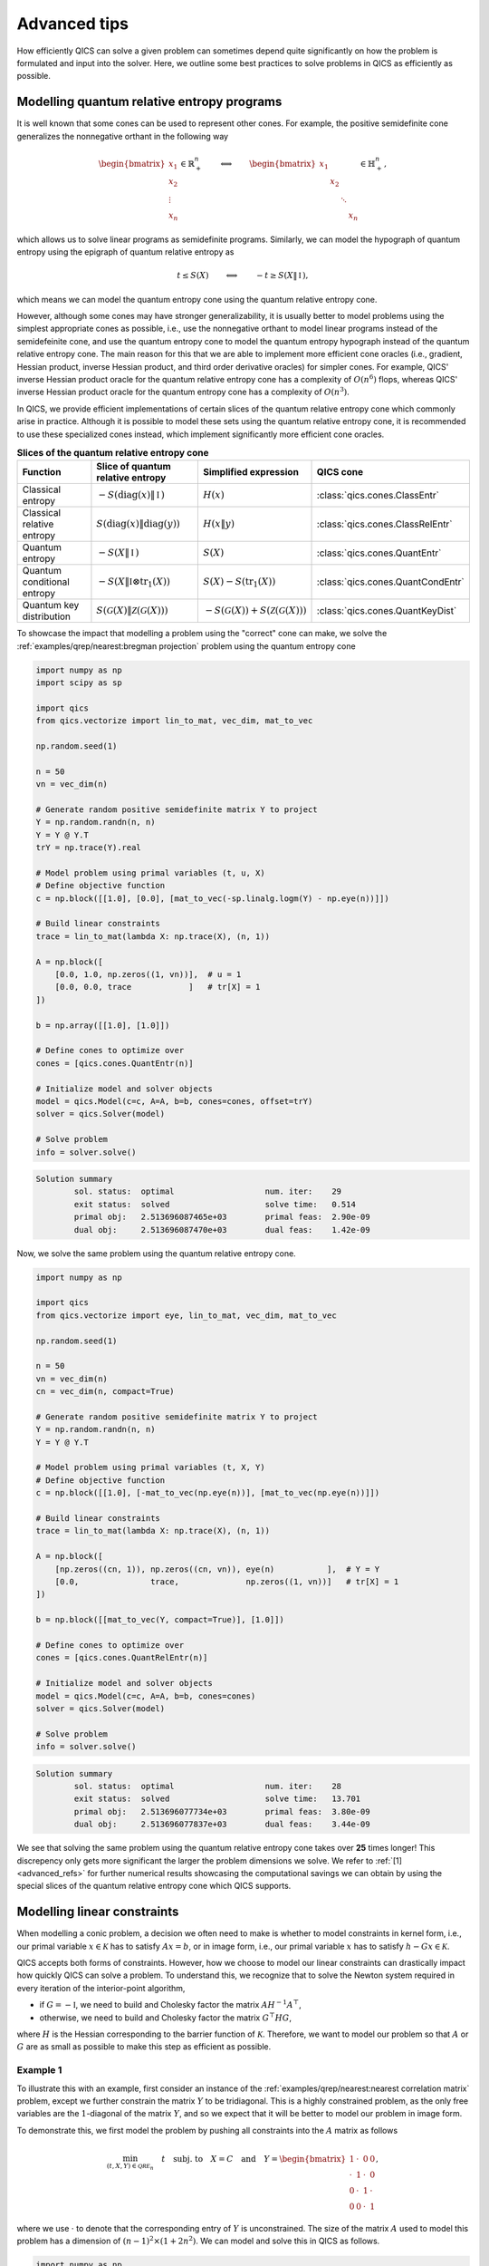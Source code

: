 Advanced tips
=============

How efficiently QICS can solve a given problem can sometimes depend quite significantly
on how the problem is formulated and input into the solver. Here, we outline some best
practices to solve problems in QICS as efficiently as possible.


Modelling quantum relative entropy programs
-------------------------------------------

It is well known that some cones can be used to represent other cones. For example, the
positive semidefinite cone generalizes the nonnegative orthant in the following way

.. math::

    \begin{bmatrix} x_1 \\ x_2 \\ \vdots \\ x_n \end{bmatrix} \in \mathbb{R}^n_+
    \qquad \Longleftrightarrow \qquad 
    \begin{bmatrix} x_1 & & & \\ & x_2 & & \\ & & \ddots \\ & & & x_n \end{bmatrix} 
    \in \mathbb{H}^n_+,

which allows us to solve linear programs as semidefinite programs. Similarly, we can 
model the hypograph of quantum entropy using the epigraph of quantum relative entropy as

.. math::

    t \leq S(X) \qquad \Longleftrightarrow \qquad -t \geq S(X \| \,\mathbb{I}\,),

which means we can model the quantum entropy cone using the quantum relative entropy
cone. 

However, although some cones may have stronger generalizability, it is usually better to
model problems using the simplest appropriate cones as possible, i.e., use the 
nonnegative orthant to model linear programs instead of the semidefeinite cone, and use
the quantum entropy cone to model the quantum entropy hypograph instead of the quantum
relative entropy cone. The main reason for this that we are able to implement more 
efficient cone oracles (i.e., gradient, Hessian product, inverse Hessian product, and 
third order derivative oracles) for simpler cones. For example, QICS' inverse Hessian 
product oracle for the quantum relative entropy cone has a complexity of :math:`O(n^6)` 
flops, whereas QICS' inverse Hessian product oracle for the quantum entropy cone has a 
complexity of :math:`O(n^3)`. 

In QICS, we provide efficient implementations of certain slices of the quantum relative
entropy cone which commonly arise in practice. Although it is possible to model these
sets using the quantum relative entropy cone, it is recommended to use these specialized
cones instead, which implement significantly more efficient cone oracles.

.. list-table:: **Slices of the quantum relative entropy cone**
   :header-rows: 1
   :align: center

   * - Function
     - Slice of quantum relative entropy
     - Simplified expression
     - QICS cone
   * - Classical entropy
     - :math:`-S(\text{diag}(x)\|\,\mathbb{I}\,)`
     - :math:`H(x)`
     - :class:`qics.cones.ClassEntr`
   * - Classical relative entropy
     - :math:`S(\text{diag}(x)\|\text{diag}(y))`
     - :math:`H(x\|y)`
     - :class:`qics.cones.ClassRelEntr`
   * - Quantum entropy
     - :math:`-S(X \| \,\mathbb{I}\,)`
     - :math:`S(X)`
     - :class:`qics.cones.QuantEntr`
   * - Quantum conditional entropy
     - :math:`-S(X \| \mathbb{I} \otimes \text{tr}_1(X))`
     - :math:`S(X) - S(\text{tr}_1(X))`
     - :class:`qics.cones.QuantCondEntr`
   * - Quantum key distribution
     - :math:`S(\mathcal{G}(X) \| \mathcal{Z}(\mathcal{G}(X)))`
     - :math:`-S(\mathcal{G}(X))+S(\mathcal{Z}(\mathcal{G}(X)))`
     - :class:`qics.cones.QuantKeyDist`

To showcase the impact that modelling a problem using the "correct" cone can make, we
solve the :ref:`examples/qrep/nearest:bregman projection` problem using the quantum
entropy cone

.. code-block:: python

    import numpy as np
    import scipy as sp

    import qics
    from qics.vectorize import lin_to_mat, vec_dim, mat_to_vec

    np.random.seed(1)

    n = 50
    vn = vec_dim(n)

    # Generate random positive semidefinite matrix Y to project
    Y = np.random.randn(n, n)
    Y = Y @ Y.T
    trY = np.trace(Y).real

    # Model problem using primal variables (t, u, X)
    # Define objective function
    c = np.block([[1.0], [0.0], [mat_to_vec(-sp.linalg.logm(Y) - np.eye(n))]])

    # Build linear constraints
    trace = lin_to_mat(lambda X: np.trace(X), (n, 1))

    A = np.block([
        [0.0, 1.0, np.zeros((1, vn))],  # u = 1
        [0.0, 0.0, trace            ]   # tr[X] = 1
    ])

    b = np.array([[1.0], [1.0]])

    # Define cones to optimize over
    cones = [qics.cones.QuantEntr(n)]

    # Initialize model and solver objects
    model = qics.Model(c=c, A=A, b=b, cones=cones, offset=trY)
    solver = qics.Solver(model)

    # Solve problem
    info = solver.solve()

.. code-block:: none

    Solution summary
            sol. status:  optimal                   num. iter:    29
            exit status:  solved                    solve time:   0.514
            primal obj:   2.513696087465e+03        primal feas:  2.90e-09
            dual obj:     2.513696087470e+03        dual feas:    1.42e-09

Now, we solve the same problem using the quantum relative entropy cone.

.. code-block:: python

    import numpy as np

    import qics
    from qics.vectorize import eye, lin_to_mat, vec_dim, mat_to_vec

    np.random.seed(1)

    n = 50
    vn = vec_dim(n)
    cn = vec_dim(n, compact=True)

    # Generate random positive semidefinite matrix Y to project
    Y = np.random.randn(n, n)
    Y = Y @ Y.T

    # Model problem using primal variables (t, X, Y)
    # Define objective function
    c = np.block([[1.0], [-mat_to_vec(np.eye(n))], [mat_to_vec(np.eye(n))]])

    # Build linear constraints
    trace = lin_to_mat(lambda X: np.trace(X), (n, 1))

    A = np.block([
        [np.zeros((cn, 1)), np.zeros((cn, vn)), eye(n)           ],  # Y = Y
        [0.0,               trace,              np.zeros((1, vn))]   # tr[X] = 1
    ])

    b = np.block([[mat_to_vec(Y, compact=True)], [1.0]])

    # Define cones to optimize over
    cones = [qics.cones.QuantRelEntr(n)]

    # Initialize model and solver objects
    model = qics.Model(c=c, A=A, b=b, cones=cones)
    solver = qics.Solver(model)

    # Solve problem
    info = solver.solve()

.. code-block:: none

    Solution summary
            sol. status:  optimal                   num. iter:    28
            exit status:  solved                    solve time:   13.701
            primal obj:   2.513696077734e+03        primal feas:  3.80e-09
            dual obj:     2.513696077837e+03        dual feas:    3.44e-09

We see that solving the same problem using the quantum relative entropy cone takes
over **25** times longer! This discrepency only gets more significant the larger the
problem dimensions we solve. We refer to :ref:`[1] <advanced_refs>` for further 
numerical results showcasing the computational savings we can obtain by using the
special slices of the quantum relative entropy cone which QICS supports.


Modelling linear constraints
----------------------------

When modelling a conic problem, a decision we often need to make is whether to model
constraints in kernel form, i.e., our primal variable :math:`x\in\mathcal{K}` has to
satisfy :math:`Ax=b`, or in image form, i.e., our primal variable :math:`x` has to 
satisfy :math:`h-Gx\in\mathcal{K}`.

QICS accepts both forms of constraints. However, how we choose to model our linear
constraints can drastically impact how quickly QICS can solve a problem. To understand
this, we recognize that to solve the Newton system required in every iteration of the
interior-point algorithm,

- if :math:`G=-\mathbb{I}`, we need to build and Cholesky factor the matrix 
  :math:`AH^{-1}A^\top`,

- otherwise, we need to build and Cholesky factor the matrix :math:`G^\top HG`,

where :math:`H` is the Hessian corresponding to the barrier function of 
:math:`\mathcal{K}`. Therefore, we want to model our problem so that :math:`A` or 
:math:`G` are as small as possible to make this step as efficient as possible.

Example 1
~~~~~~~~~

To illustrate this with an example, first consider an instance of the 
:ref:`examples/qrep/nearest:nearest correlation matrix` problem, except we further 
constrain the matrix :math:`Y` to be tridiagonal. This is a highly constrained problem,
as the only free variables are the :math:`1`-diagonal of the matrix :math:`Y`, and so we
expect that it will be better to model our problem in image form.

To demonstrate this, we first model the problem by pushing all constraints into the 
:math:`A` matrix as follows

.. math::

    \min_{(t,X,Y) \in \mathcal{QRE}_n} \quad t \quad \text{subj. to} \quad X = C \quad
    \text{and} \quad Y = \begin{bmatrix} 1 & \cdot & 0 & 0 \\ \cdot & 1 & \cdot & 0 \\ 
    0 & \cdot & 1 & \cdot \\ 0 & 0 & \cdot & 1 \end{bmatrix},

where we use :math:`\cdot` to denote that the corresponding entry of :math:`Y` is 
unconstrained. The size of the matrix :math:`A` used to model this problem has a 
dimension of :math:`(n-1)^2\times (1+2n^2)`. We can model and solve this in QICS as
follows.
 
.. code-block:: python

    import numpy as np

    import qics
    from qics.vectorize import vec_dim, mat_to_vec, eye

    np.random.seed(1)

    n = 50

    vn = vec_dim(n)
    cn = vec_dim(n, compact=True)

    # Generate random positive semidefinite matrix C
    C = np.random.randn(n, n)
    C = C @ C.T / n
    C_cvec = mat_to_vec(C, compact=True)

    # Model problem using primal variables (t, X, Y)
    # Define objective function
    c = np.block([[1.0], [np.zeros((vn, 1))], [np.zeros((vn, 1))]])

    # Build linear constraints
    diag = np.zeros((n, vn))
    diag[np.arange(n), np.arange(0, vn, n + 1)] = 1.

    m = cn - 2 * n + 1
    off_tridiag = np.zeros((m, n, n))
    t = 0
    for j in range(n):
        for i in range(j - 1):
            off_tridiag[t, i, j] = off_tridiag[t, j, i] = 1.0
            t += 1
    off_tridiag = off_tridiag.reshape(-1, vn)

    A = np.block([
        [np.zeros((cn, 1)), eye(n),            np.zeros((cn, vn))],  # X = C
        [np.zeros((n, 1)),  np.zeros((n, vn)), diag              ],  # Yii = 1
        [np.zeros((m, 1)),  np.zeros((m, vn)), off_tridiag       ],  # Yij = 0 for off-tridiagonal ij
    ])

    b = np.block([[C_cvec], [np.ones((n, 1))], [np.zeros((m, 1))]])

    # Define cones to optimize over
    cones = [qics.cones.QuantRelEntr(n)]

    # Initialize model and solver objects
    model = qics.Model(c=c, A=A, b=b, cones=cones)
    solver = qics.Solver(model)

    # Solve problem
    info = solver.solve()

.. code-block:: none

    Solution summary
            sol. status:  optimal                   num. iter:    16
            exit status:  solved                    solve time:   14.507
            primal obj:   2.598505231622e+01        primal feas:  5.17e-09
            dual obj:     2.598505231892e+01        dual feas:    2.59e-09

Alternatively, we can push all linear constraints into the :math:`G` matrix as follows

.. math::

    \min_{t,z} \quad t \quad \text{subj. to} \quad \left(t, C, 
    \begin{bmatrix} 1 & z_1 & 0 & 0 \\ z_1 & 1 & z_2 & 0 \\ 0 & z_2 & 1 & z_3 
    \\ 0 & 0 & z_3 & 1 \end{bmatrix}\right)\in\mathcal{QRE}_n,

The size of the matrix :math:`G` has a dimension of :math:`(1+2n^2)\times n`, which has
significantly fewer columns than the number of rows :math:`A` had in the previous 
formulation of the problem. We can model and solve this new formulation in QICS as
follows.

.. code-block:: python

    import numpy as np

    import qics
    from qics.vectorize import vec_dim, mat_to_vec

    np.random.seed(1)

    n = 50

    vn = vec_dim(n)
    cn = vec_dim(n, compact=True)

    # Generate random positive semidefinite matrix C
    C = np.random.randn(n, n)
    C = C @ C.T / n
    C_vec = mat_to_vec(C)

    # Model problem using primal variables (t, z)
    # Define objective function
    c = np.block([[1.0], [np.zeros((n - 1, 1))]])

    # Build linear constraints
    tridiag = np.zeros((n - 1, n, n))
    for i in range(n - 1):
        tridiag[i, i, i + 1] = tridiag[i, i + 1, i] = 1.0
    tridiag = tridiag.reshape(-1, vn).T

    G = np.block([
        [-1.0,              np.zeros((1, n - 1)) ],  # t_qre = t
        [np.zeros((vn, 1)), np.zeros((vn, n - 1))],  # X_qre = C
        [np.zeros((vn, 1)), -tridiag             ]   # Y_qre = tridiag(z)
    ])  # fmt: skip

    h = np.block([[0.0], [C_vec], [mat_to_vec(np.eye(n))]])

    # Define cones to optimize over
    cones = [qics.cones.QuantRelEntr(n)]

    # Initialize model and solver objects
    model = qics.Model(c=c, G=G, h=h, cones=cones)
    solver = qics.Solver(model)

    # Solve problem
    info = solver.solve()

.. code-block:: none

    Solution summary
            sol. status:  optimal                   num. iter:    16
            exit status:  solved                    solve time:   1.145
            primal obj:   2.598505247414e+01        primal feas:  2.95e-09
            dual obj:     2.598505247569e+01        dual feas:    1.41e-09

Overall, we have reduced the solve time by over a factor of **10** just by modelling our
problem differently!

Example 2
~~~~~~~~~

As another example which illustrates when it can be more beneficial to model the problem
by pushing constraints into :math:`A`, consider the 
:ref:`examples/qrep/channel:entanglement-assisted rate-distortion` problem. To handle
the inequality constraint, we present two potential options.

First, we can introduce a scalar dummy variable :math:`d` and model the problem as 
follows

.. math::

    \min_{d,t,\rho_{AB}} &&& t + S(\sigma_A)

    \text{subj. to} &&& \text{tr}_B(\rho_{AB}) = \sigma_A

    &&& d = D - 1 + \langle \psi | \rho_{AB} | \psi \rangle

    &&& (t, \rho_{AB}) \in \mathcal{QCE}_{\{n, n\}, A}
    
    &&& d \geq 0.

In this formulation, :math:`G=-\mathbb{I}`, and we can solve this in QICS as follows.

.. code-block:: python

    import numpy as np

    import qics
    from qics.quantum import p_tr, purify, entropy
    from qics.quantum.random import density_matrix
    from qics.vectorize import lin_to_mat, vec_dim, mat_to_vec

    np.random.seed(1)

    n = 8
    N = n * n
    vN = vec_dim(N, iscomplex=True)
    cn = vec_dim(n, iscomplex=True, compact=True)

    # Define random problem data
    rho = density_matrix(n, iscomplex=True)
    entr_rho = entropy(rho)
    rho_cvec = mat_to_vec(rho, compact=True)

    D = 0.25
    Delta = np.eye(N) - purify(rho)
    Delta_vec = mat_to_vec(Delta)

    # Model problem using primal variables (t, X, d)
    # Define objective function
    c = np.block([[1.0], [np.zeros((vN, 1))], [0.0]])

    # Build linear constraint matrices
    tr_B = lin_to_mat(lambda X : p_tr(X, (n, n), 1), (N, n), iscomplex=True)

    A = np.block([
        [np.zeros((cn, 1)), tr_B,        np.zeros((cn, 1))],  # tr_B[X] = rho
        [0.0,               Delta_vec.T, 1.0              ]   # d = D - <Delta, X>
    ])

    b = np.block([[rho_cvec], [D]])

    # Define cones to optimize over
    cones = [
        qics.cones.QuantCondEntr((n, n), 0, iscomplex=True),  # (t, X) ∈ QCE
        qics.cones.NonNegOrthant(1)  # d = D - <Delta, X> >= 0
    ]

    # Initialize model and solver objects
    model  = qics.Model(c=c, A=A, b=b, cones=cones, offset=entr_rho)
    solver = qics.Solver(model)

    # Solve problem
    info = solver.solve()

.. code-block:: none

    Solution summary
            sol. status:  optimal                   num. iter:    33
            exit status:  solved                    solve time:   1.320
            primal obj:   1.621013114292e+00        primal feas:  1.22e-09
            dual obj:     1.621013117881e+00        dual feas:    6.12e-10

Alternatively, we can avoid introducing any dummy variables by directly encoding
the inequality constraint in the matrix :math:`G`, i.e., by directly formulating the
problem as

.. math::

    \min_{\rho_{AB} \in \mathbb{H}^{n^2}} &&& -S(\rho_{AB}) 
    + S(\text{tr}_A(\rho_{AB})) + S(\sigma_A)

    \text{subj. to} &&& \text{tr}_B(\rho_{AB}) = \sigma_A

    &&& 1 - \langle \psi | \rho_{AB} | \psi \rangle \leq D

    &&& \rho_{AB} \succeq 0.

Note that :math:`G` is no longer the negative identity matrix, but is essentially the
negative identity matrix with an extra row. We can formulate this in QICS as follows.

.. code-block:: python

    import numpy as np

    import qics
    from qics.quantum import p_tr, purify, entropy
    from qics.quantum.random import density_matrix
    from qics.vectorize import lin_to_mat, vec_dim, mat_to_vec, eye

    np.random.seed(1)

    n = 8
    N = n * n
    vN = vec_dim(N)
    cN = vec_dim(N, compact=True)
    cn = vec_dim(n, compact=True)

    # Define random problem data
    rho = density_matrix(n)
    entr_rho = entropy(rho)

    D = 0.25
    Delta = np.eye(N) - purify(rho)
    Delta_cvec = mat_to_vec(Delta, compact=True)

    # Model problem using primal variables (t, X)
    # Define objective function
    c = np.block([[1.0], [np.zeros((cN, 1))]])

    # Build linear constraint matrix tr_B[X] = rho
    tr_B = lin_to_mat(lambda X : p_tr(X, (n, n), 1), (N, n), compact=(True, True))

    A = np.block([[np.zeros((cn, 1)), tr_B]])
    b = mat_to_vec(rho, compact=True)

    # Build linear cone constraints
    G = np.block([
        [-1.0,              np.zeros((1, cN))],  # t_qce = t
        [np.zeros((vN, 1)), -eye(N).T        ],  # X_qce = X
        [0.0,               Delta_cvec.T     ],  # x_nn = D - <Delta, X>
    ])

    h = np.block([[0.0], [np.zeros((vN, 1))], [D]])

    # Define cones to optimize over
    cones = [
        qics.cones.QuantCondEntr((n, n), 0),  # (t, X) ∈ QCE
        qics.cones.NonNegOrthant(1)  # d = D - <Delta, X> >= 0
    ]

    # Initialize model and solver objects
    model  = qics.Model(c=c, A=A, b=b, G=G, h=h, cones=cones, offset=entr_rho)
    solver = qics.Solver(model)

    # Solve problem
    info = solver.solve()

.. code-block:: none

    Solution summary
        sol. status:  optimal                   num. iter:    33
        exit status:  solved                    solve time:   11.320
        primal obj:   1.621013114294e+00        primal feas:  9.80e-10
        dual obj:     1.621013117578e+00        dual feas:    6.04e-10

We see that although we avoided introducing a dummy variable, the problem solves almost
**10** times slower now, as we are no longer exploiting the fact that :math:`G` is
almost the identity matrix. Another way to see this is that we now need to solve linear  
systems with :math:`G^\top HG`, which does not exploit the fact that we have an 
efficient oracle for inverse Hessian products for the quantum conditional entropy cone.


.. _advanced_refs:

References
----------

    1. K. He, J. Saunderson, and H. Fawzi, “Exploiting structure in quantum relative 
       entropy programs,” arXiv preprint arXiv:2407.00241, 2024.
